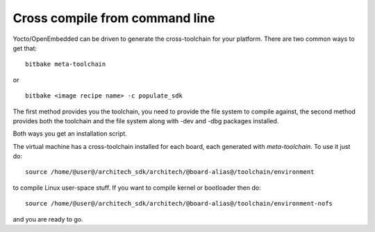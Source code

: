 Cross compile from command line
===============================

Yocto/OpenEmbedded can be driven to generate the cross-toolchain for your platform.
There are two common ways to get that:

::

    bitbake meta-toolchain

or

::

    bitbake <image recipe name> -c populate_sdk

The first method provides you the toolchain, you need to provide the file system to compile against,
the second method provides both the toolchain and the file system along with -dev and -dbg packages
installed.

Both ways you get an installation script.

The virtual machine has a cross-toolchain installed for each board, each generated with *meta-toolchain*.
To use it just do:

::

    source /home/@user@/architech_sdk/architech/@board-alias@/toolchain/environment

to compile Linux user-space stuff. If you want to compile kernel or bootloader then do:

::

    source /home/@user@/architech_sdk/architech/@board-alias@/toolchain/environment-nofs

and you are ready to go.
